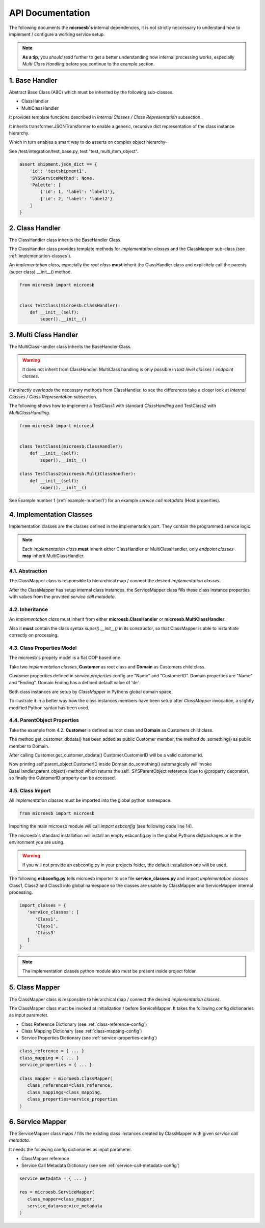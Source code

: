 .. api

=================
API Documentation
=================

The following documents the **microesb`s** internal dependencies, it is not
strictly neccessary to understand how to implement / configure a working service
setup.

.. note::

    **As a tip**, you *should* read further to get a better understanding how
    internal processing works, especially *Multi Class Handling* before you continue
    to the example section.

1. Base Handler
===============

Abstract Base Class (ABC) which must be inherited by the following sub-classes.

- ClassHandler
- MultiClassHandler

It provides template functions described in *Internal Classes / Class
Representation* subsection.

It inherits transformer.JSONTransformer to enable a generic, recursive dict
representation of the class instance hierarchy.

Which in turn enables a smart way to do asserts on complex object hierarchy-

See /test/integration/test_base.py, test "test_multi_item_object".

.. code-block:: python

    assert shipment.json_dict == {
        'id': 'testshipment1',
        'SYSServiceMethod': None,
        'Palette': [
            {'id': 1, 'label': 'label1'},
            {'id': 2, 'label': 'label2'}
        ]
    }

2. Class Handler
================

The ClassHandler class inherits the BaseHandler Class.

The ClassHandler class provides template methods for *implementation classes*
and the ClassMapper sub-class (see :ref:`implementation-classes`).

An *implementation class*, especially the *root class* **must** inherit the
ClassHandler class and explicitely call the parents (super class) __init__()
method.

.. code-block:: python

    from microesb import microesb


    class TestClass(microesb.ClassHandler):
        def __init__(self):
            super().__init__()

3. Multi Class Handler
======================

The MultiClassHandler class inherits the BaseHandler Class.

.. warning::

    It does not inherit from ClassHandler. MultiClass handling is only possible
    in *last level classes* / *endpoint classes*.

It *indirectly overloads* the necessary methods from ClassHandler, to see the
differences take a closer look at *Internal Classes / Class Representation*
subsection.

The following shows how to implement a TestClass1 with standard *ClassHandling*
and TestClass2 with *MultiClassHandling*.

.. code-block:: python

    from microesb import microesb


    class TestClass1(microesb.ClassHandler):
        def __init__(self):
            super().__init__()

    class TestClass2(microesb.MultiClassHandler):
        def __init__(self):
            super().__init__()

See Example number 1 (:ref:`example-number1`) for an example
*service call metadata* (Host properties).

.. _implementation-classes:

4. Implementation Classes
=========================

Implementation classes are the classes defined in the implementation part.
They contain the programmed service logic.

.. note::

    Each *implementation class* **must** inherit either ClassHandler or MultiClassHandler,
    only *endpoint classes* **may** inherit MultiClassHandler.

4.1. Abstraction
****************

The ClassMapper class is responsible to hierarchical map / connect the desired
*implementation classes*.

After the ClassMapper has setup internal class instances, the ServiceMapper
class fills these class instance properties with values from the provided
*service call metadata*.

4.2. Inheritance
****************

An *implementation class* must inherit from either **microesb.ClassHandler** or
**microesb.MultiClassHandler**.

Also it **must** contain the class syntax `super().__init__()` in its constructor,
so that ClassMapper is able to instantiate correctly on processing.

4.3. Class Properties Model
***************************

The microesb`s propety model is a flat OOP based one.

Take two *implementation classes*, **Customer** as root class and **Domain**
as Customers child class.

Customer properities defined in *service properties* config are "Name" and
"CustomerID". Domain properties are "Name" and "Ending". Domain.Ending has a
defined default value of 'de'.

Both class instances are setup by *ClassMapper* in Pythons global domain space.

To illustrate it in a better way how the class instances members have been setup
after *ClassMapper* invocation, a slightly modified Python syntax has been used.

.. code-block:: python
    :linenos:

    class Customer(microesb.ClassHandler):

       self.Name = None
       self.CustomerID = None

    class Domain(microesb.ClassHandler):

       self.Name = None
       self.Ending = 'de'

4.4. ParentObject Properties
****************************

Take the example from 4.2. **Customer** is defined as root class and **Domain**
as Customers child class.

The method get_customer_dbdata() has been added as public Customer member, the
method do_something() as public member to Domain.

.. code-block:: python
    :linenos:

    class Customer(microesb.ClassHandler):

       self.Name = None
       self.CustomerID = None

       def get_customer_dbdata(self):
          self.CustomerID = dbquery('customerid_by_name')

    class Domain(microesb.ClassHandler):

       self.Name = None
       self.Ending = 'de'

       def do_something(self):
          print("CustomerID:{}".format(self.parent_object.CustomerID))

After calling Customer.get_customer_dbdata() Customer.CustomerID will be a valid
customer id.

Now printing self.parent_object.CustomerID inside Domain.do_something()
automagically will invoke BaseHandler.parent_object() method which returns the
self._SYSParentObject reference (due to @property decorator), so finally the
CustomerID property can be accessed.

4.5. Class Import
*****************

All *implementation classes* must be imported into the global python namespace.

.. code-block:: python

    from microesb import microesb

Importing the main microesb module will call `import esbconfig` (see following code
line 14).

.. code-block:: python
   :linenos:

    # ]*[ --------------------------------------------------------------------- ]*[
    #  .                         Micro ESB Python Module                         .
    # ]*[ --------------------------------------------------------------------- ]*[
    #  .                                                                         .
    #  .  Copyright Claus Prüfer (2016 - 2024)                                   .
    #  .                                                                         .
    #  .                                                                         .
    # ]*[ --------------------------------------------------------------------- ]*[

    import abc
    import sys
    import logging
    import importlib
    import esbconfig

The microesb`s standard installation will install an empty esbconfig.py in the
global Pythons distpackages or in the environment you are using.

.. warning::

    If you will not provide an esbconfig.py in your projects folder, the default
    installation one will be used.

The following **esbconfig.py** tells microesb importer to use file **service_classes.py**
and import *implementation classes* Class1, Class2 and Class3 into global namespace
so the classes are usable by ClassMapper and ServiceMapper internal processing.

.. code-block:: python

    import_classes = {
       'service_classes': [
          'Class1',
          'Class1',
          'Class3'
       ]
    }

.. note::

    The implementation classes python module also must be present inside project
    folder.

5. Class Mapper
===============

The ClassMapper class is responsible to hierarchical map / connect the desired
*implementation classes*.

The ClassMapper class must be invoked at initialization / before ServiceMapper.
It takes the following config dictionaries as input parameter.

- Class Reference Dictionary (see :ref:`class-reference-config`)
- Class Mapping Dictionary (see :ref:`class-mapping-config`)
- Service Properties Dictionary (see :ref:`service-properties-config`)

.. code-block:: python

    class_reference = { ... }
    class_mapping = { ... }
    service_properties = { ... }

    class_mapper = microesb.ClassMapper(
       class_references=class_reference,
       class_mappings=class_mapping,
       class_properties=service_properties
    )

6. Service Mapper
=================

The ServiceMapper class maps / fills the existing class instances created by
ClassMapper with given *service call metadata*.

It needs the following config dictionaries as input parameter.

- ClassMapper reference
- Service Call Metadata Dictionary (see see :ref:`service-call-metadata-config`)

.. code-block:: python

    service_metadata = { ... }

    res = microesb.ServiceMapper(
       class_mapper=class_mapper,
       service_data=service_metadata
    )
